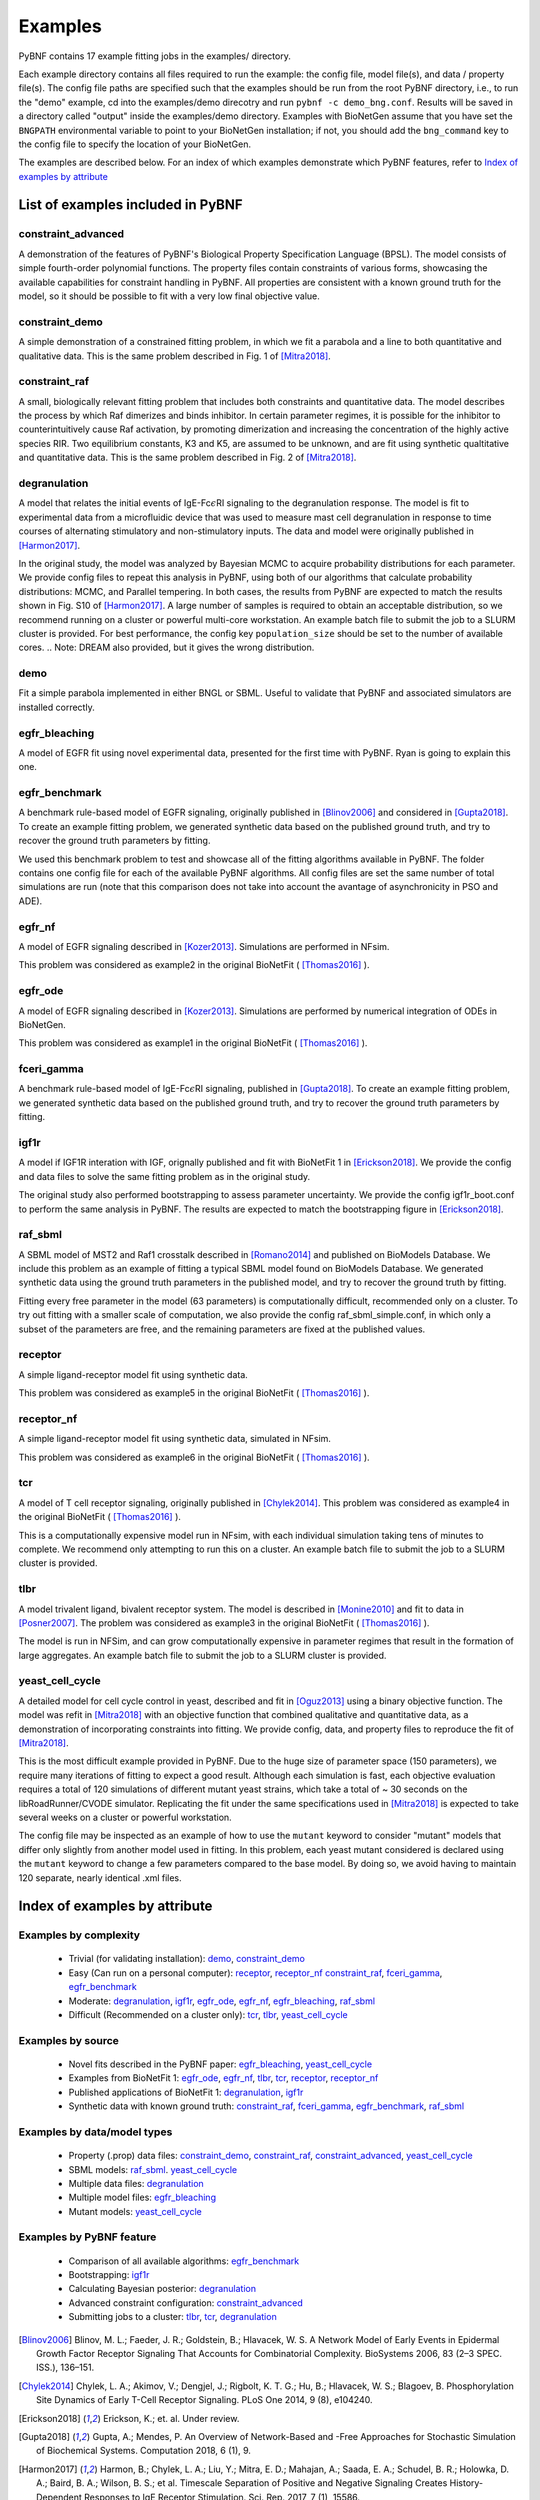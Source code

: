 .. _examples:

Examples
========

PyBNF contains 17 example fitting jobs in the examples/ directory. 

Each example directory contains all files required to run the example: the config file, model file(s), and data / property file(s). The config file paths are specified such that the examples should be run from the root PyBNF directory, i.e., to run the "demo" example, cd into the examples/demo direcotry and run ``pybnf -c demo_bng.conf``. Results will be saved in a directory called "output" inside the examples/demo directory. Examples with BioNetGen assume that you have set the ``BNGPATH`` environmental variable to point to your BioNetGen installation; if not, you should add the ``bng_command`` key to the config file to specify the location of your BioNetGen. 

The examples are described below. For an index of which examples demonstrate which PyBNF features, refer to `Index of examples by attribute`_

List of examples included in PyBNF
----------------------------------

constraint_advanced
^^^^^^^^^^^^^^^^^^^
A demonstration of the features of PyBNF's Biological Property Specification Language (BPSL). The model consists of simple fourth-order polynomial functions. The property files contain constraints of various forms, showcasing the available capabilities for constraint handling in PyBNF. All properties are consistent with a known ground truth for the model, so it should be possible to fit with a very low final objective value. 

constraint_demo
^^^^^^^^^^^^^^^
A simple demonstration of a constrained fitting problem, in which we fit a parabola and a line to both quantitative and qualitative data. This is the same problem described in Fig. 1 of [Mitra2018]_. 

constraint_raf
^^^^^^^^^^^^^^
A small, biologically relevant fitting problem that includes both constraints and quantitative data. The model describes the process by which Raf dimerizes and binds inhibitor. In certain parameter regimes, it is possible for the inhibitor to counterintuitively cause Raf activation, by promoting dimerization and increasing the concentration of the highly active species RIR. Two equilibrium constants, K3 and K5, are assumed to be unknown, and are fit using synthetic qualtitative and quantitative data. This is the same problem described in Fig. 2 of [Mitra2018]_. 

degranulation
^^^^^^^^^^^^^
A model that relates the initial events of IgE-Fc\ :math:`\epsilon`\ RI signaling to the degranulation response. The model is fit to experimental data from a microfluidic device that was used to measure mast cell degranulation in response to time courses of alternating stimulatory and non-stimulatory inputs. The data and model were originally published in [Harmon2017]_. 

In the original study, the model was analyzed by Bayesian MCMC to acquire probability distributions for each parameter. We provide config files to repeat this analysis in PyBNF, using both of our algorithms that calculate probability distributions: MCMC, and Parallel tempering. In both cases, the results from PyBNF are expected to match the results shown in Fig. S10 of [Harmon2017]_. A large number of samples is required to obtain an acceptable distribution, so we recommend running on a cluster or powerful multi-core workstation. An example batch file to submit the job to a SLURM cluster is provided. For best performance, the config key ``population_size`` should be set to the number of available cores. 
.. Note: DREAM also provided, but it gives the wrong distribution. 

demo
^^^^
Fit a simple parabola implemented in either BNGL or SBML. Useful to validate that PyBNF and associated simulators are installed correctly. 

egfr_bleaching
^^^^^^^^^^^^^^
A model of EGFR fit using novel experimental data, presented for the first time with PyBNF. Ryan is going to explain this one.

egfr_benchmark
^^^^^^^^^^^^^^
A benchmark rule-based model of EGFR signaling, originally published in [Blinov2006]_ and considered in [Gupta2018]_. To create an example fitting problem, we generated synthetic data based on the published ground truth, and try to recover the ground truth parameters by fitting. 

We used this benchmark problem to test and showcase all of the fitting algorithms available in PyBNF. The folder contains one config file for each of the available PyBNF algorithms. All config files are set the same number of total simulations are run (note that this comparison does not take into account the avantage of asynchronicity in PSO and ADE). 

egfr_nf
^^^^^^^
A model of EGFR signaling described in [Kozer2013]_. Simulations are performed in NFsim. 

This problem was considered as example2 in the original BioNetFit ( [Thomas2016]_ ).

egfr_ode
^^^^^^^^
A model of EGFR signaling described in [Kozer2013]_. Simulations are performed by numerical integration of ODEs in BioNetGen. 

This problem was considered as example1 in the original BioNetFit ( [Thomas2016]_ ).

fceri_gamma
^^^^^^^^^^^
A benchmark rule-based model of IgE-Fc\ :math:`\epsilon`\ RI signaling, published in [Gupta2018]_. To create an example fitting problem, we generated synthetic data based on the published ground truth, and try to recover the ground truth parameters by fitting. 

igf1r
^^^^^
A model if IGF1R interation with IGF, orignally published and fit with BioNetFit 1 in [Erickson2018]_. We provide the config and data files to solve the same fitting problem as in the original study. 

The original study also performed bootstrapping to assess parameter uncertainty. We provide the config igf1r_boot.conf to perform the same analysis in PyBNF. The results are expected to match the bootstrapping figure in [Erickson2018]_.

raf_sbml
^^^^^^^^
A SBML model of MST2 and Raf1 crosstalk described in [Romano2014]_ and published on BioModels Database. We include this problem as an example of fitting a typical SBML model found on BioModels Database. We generated synthetic data using the ground truth parameters in the published model, and try to recover the ground truth by fitting. 

Fitting every free parameter in the model (63 parameters) is computationally difficult, recommended only on a cluster. To try out fitting with a smaller scale of computation, we also provide the config raf_sbml_simple.conf, in which only a subset of the parameters are free, and the remaining parameters are fixed at the published values. 

receptor
^^^^^^^^
A simple ligand-receptor model fit using synthetic data.

This problem was considered as example5 in the original BioNetFit ( [Thomas2016]_ ).

receptor_nf
^^^^^^^^^^^
A simple ligand-receptor model fit using synthetic data, simulated in NFsim.

This problem was considered as example6 in the original BioNetFit ( [Thomas2016]_ ).

tcr
^^^
A model of T cell receptor signaling, originally published in [Chylek2014]_. This problem was considered as example4 in the original BioNetFit ( [Thomas2016]_ ).

This is a computationally expensive model run in NFsim, with each individual simulation taking tens of minutes to complete. We recommend only attempting to run this on a cluster. An example batch file to submit the job to a SLURM cluster is provided.

tlbr
^^^^
A model trivalent ligand, bivalent receptor system. The model is described in [Monine2010]_ and fit to data in [Posner2007]_. The problem was considered as example3 in the original BioNetFit ( [Thomas2016]_ ).

The model is run in NFSim, and can grow computationally expensive in parameter regimes that result in the formation of large aggregates. An example batch file to submit the job to a SLURM cluster is provided.

yeast_cell_cycle
^^^^^^^^^^^^^^^^
A detailed model for cell cycle control in yeast, described and fit in [Oguz2013]_ using a binary objective function. The model was refit in [Mitra2018]_ with an objective function that combined qualitative and quantitative data, as a demonstration of incorporating constraints into fitting. We provide config, data, and property files to reproduce the fit of [Mitra2018]_. 

This is the most difficult example provided in PyBNF. Due to the huge size of parameter space (150 parameters), we require many iterations of fitting to expect a good result. Although each simulation is fast, each objective evaluation requires a total of 120 simulations of different mutant yeast strains, which take a total of ~ 30 seconds on the libRoadRunner/CVODE simulator. Replicating the fit under the same specifications used in [Mitra2018]_ is expected to take several weeks on a cluster or powerful workstation.

The config file may be inspected as an example of how to use the ``mutant`` keyword to consider "mutant" models that differ only slightly from another model used in fitting. In this problem, each yeast mutant considered is declared using the ``mutant`` keyword to change a few parameters compared to the base model. By doing so, we avoid having to maintain 120 separate, nearly identical .xml files. 


Index of examples by attribute 
------------------------------

Examples by complexity
^^^^^^^^^^^^^^^^^^^^^^

 * Trivial (for validating installation): `demo`_, `constraint_demo`_
 * Easy (Can run on a personal computer): `receptor`_, `receptor_nf`_ `constraint_raf`_, `fceri_gamma`_, `egfr_benchmark`_
 * Moderate: `degranulation`_, `igf1r`_, `egfr_ode`_, `egfr_nf`_, `egfr_bleaching`_, `raf_sbml`_
 * Difficult (Recommended on a cluster only): `tcr`_, `tlbr`_, `yeast_cell_cycle`_

Examples by source
^^^^^^^^^^^^^^^^^^

 * Novel fits described in the PyBNF paper: `egfr_bleaching`_, `yeast_cell_cycle`_
 * Examples from BioNetFit 1: `egfr_ode`_, `egfr_nf`_, `tlbr`_, `tcr`_, `receptor`_, `receptor_nf`_
 * Published applications of BioNetFit 1: `degranulation`_, `igf1r`_
 * Synthetic data with known ground truth: `constraint_raf`_, `fceri_gamma`_, `egfr_benchmark`_, `raf_sbml`_

Examples by data/model types
^^^^^^^^^^^^^^^^^^^^^^^^^^^^

 * Property (.prop) data files: `constraint_demo`_, `constraint_raf`_, `constraint_advanced`_, `yeast_cell_cycle`_
 * SBML models: `raf_sbml`_. `yeast_cell_cycle`_
 * Multiple data files: `degranulation`_
 * Multiple model files: `egfr_bleaching`_
 * Mutant models: `yeast_cell_cycle`_

Examples by PyBNF feature
^^^^^^^^^^^^^^^^^^^^^^^^^

 * Comparison of all available algorithms: `egfr_benchmark`_
 * Bootstrapping: `igf1r`_
 * Calculating Bayesian posterior: `degranulation`_
 * Advanced constraint configuration: `constraint_advanced`_
 * Submitting jobs to a cluster: `tlbr`_, `tcr`_, `degranulation`_
 

.. [Blinov2006] Blinov, M. L.; Faeder, J. R.; Goldstein, B.; Hlavacek, W. S. A Network Model of Early Events in Epidermal Growth Factor Receptor Signaling That Accounts for Combinatorial Complexity. BioSystems 2006, 83 (2–3 SPEC. ISS.), 136–151.
.. [Chylek2014] Chylek, L. A.; Akimov, V.; Dengjel, J.; Rigbolt, K. T. G.; Hu, B.; Hlavacek, W. S.; Blagoev, B. Phosphorylation Site Dynamics of Early T-Cell Receptor Signaling. PLoS One 2014, 9 (8), e104240.
.. [Erickson2018] Erickson, K.; et. al. Under review. 
.. [Gupta2018] Gupta, A.; Mendes, P. An Overview of Network-Based and -Free Approaches for Stochastic Simulation of Biochemical Systems. Computation 2018, 6 (1), 9.
.. [Harmon2017] Harmon, B.; Chylek, L. A.; Liu, Y.; Mitra, E. D.; Mahajan, A.; Saada, E. A.; Schudel, B. R.; Holowka, D. A.; Baird, B. A.; Wilson, B. S.; et al. Timescale Separation of Positive and Negative Signaling Creates History-Dependent Responses to IgE Receptor Stimulation. Sci. Rep. 2017, 7 (1), 15586.
.. [Kozer2013] Kozer, N.; Barua, D.; Orchard, S.; Nice, E. C.; Burgess, A. W.; Hlavacek, W. S.; Clayton, A. H. A. Exploring Higher-Order EGFR Oligomerisation and Phosphorylation—a Combined Experimental and Theoretical Approach. Mol. BioSyst. Mol. BioSyst 2013, 9 (9), 1849–1863.
.. [Mitra2018] Mitra, E. D.; Dias, R.; Posner, R. G.; Hlavacek, W. S. Using Both Qualitative and Quantitative Data in Parameter Identification for Systems Biology Models. Under review.
.. [Monine2010] Monine, M. I.; Posner, R. G.; Savage, P. B.; Faeder, J. R.; Hlavacek, W. S. Modeling Multivalent Ligand-Receptor Interactions with Steric Constraints on Configurations of Cell-Surface Receptor Aggregates. Biophys. J. 2010, 98 (1), 48–56.
.. [Oguz2013] Oguz, C.; Laomettachit, T.; Chen, K. C.; Watson, L. T.; Baumann, W. T.; Tyson, J. J. Optimization and Model Reduction in the High Dimensional Parameter Space of a Budding Yeast Cell Cycle Model. BMC Syst. Biol. 2013, 7 (1), 53.
.. [Posner2007] Posner, R. G.; Geng, D.; Haymore, S.; Bogert, J.; Pecht, I.; Licht, A.; Savage, P. B. Trivalent Antigens for Degranulation of Mast Cells. Org. Lett. 2007, 9 (18), 3551–3554.
.. [Romano2014] Romano, D.; Nguyen, L. K.; Matallanas, D.; Halasz, M.; Doherty, C.; Kholodenko, B. N.; Kolch, W. Protein Interaction Switches Coordinate Raf-1 and MST2/Hippo Signalling. Nat. Cell Biol. 2014, 16 (7), 673–684.
.. [Thomas2016] Thomas, B. R.; Chylek, L. A.; Colvin, J.; Sirimulla, S.; Clayton, A. H. A.; Hlavacek, W. S.; Posner, R. G. BioNetFit: A Fitting Tool Compatible with BioNetGen, NFsim and Distributed Computing Environments. Bioinformatics 2016, 32 (5), 798–800.

